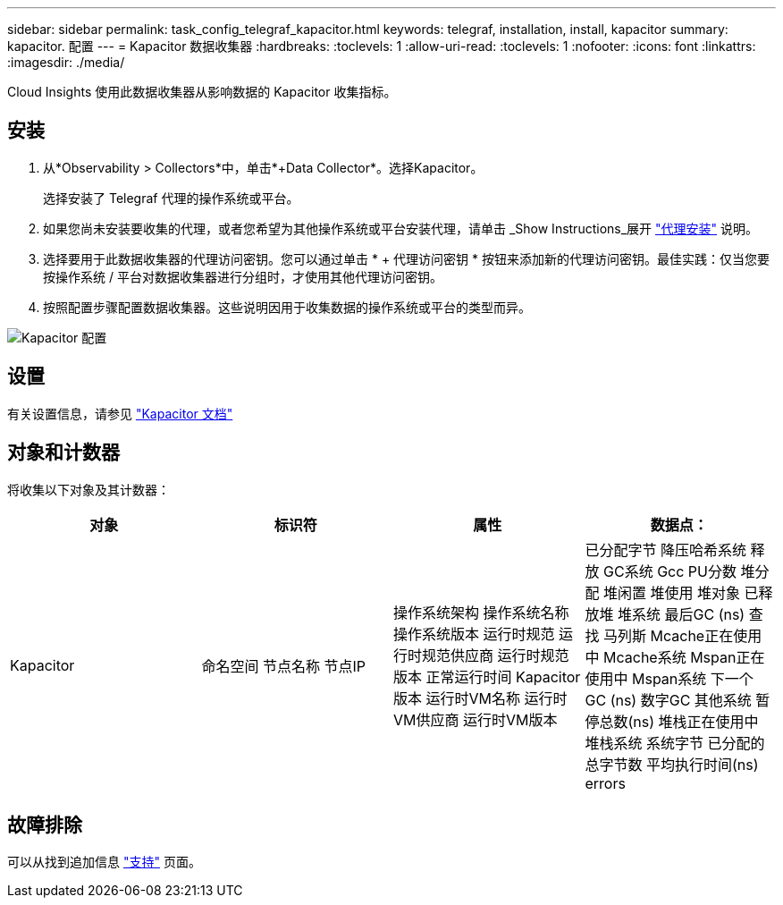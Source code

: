 ---
sidebar: sidebar 
permalink: task_config_telegraf_kapacitor.html 
keywords: telegraf, installation, install, kapacitor 
summary: kapacitor. 配置 
---
= Kapacitor 数据收集器
:hardbreaks:
:toclevels: 1
:allow-uri-read: 
:toclevels: 1
:nofooter: 
:icons: font
:linkattrs: 
:imagesdir: ./media/


[role="lead"]
Cloud Insights 使用此数据收集器从影响数据的 Kapacitor 收集指标。



== 安装

. 从*Observability > Collectors*中，单击*+Data Collector*。选择Kapacitor。
+
选择安装了 Telegraf 代理的操作系统或平台。

. 如果您尚未安装要收集的代理，或者您希望为其他操作系统或平台安装代理，请单击 _Show Instructions_展开 link:task_config_telegraf_agent.html["代理安装"] 说明。
. 选择要用于此数据收集器的代理访问密钥。您可以通过单击 * + 代理访问密钥 * 按钮来添加新的代理访问密钥。最佳实践：仅当您要按操作系统 / 平台对数据收集器进行分组时，才使用其他代理访问密钥。
. 按照配置步骤配置数据收集器。这些说明因用于收集数据的操作系统或平台的类型而异。


image:KapacitorDCConfigWindows.png["Kapacitor 配置"]



== 设置

有关设置信息，请参见 https://docs.influxdata.com/kapacitor/v1.5/["Kapacitor 文档"]



== 对象和计数器

将收集以下对象及其计数器：

[cols="<.<,<.<,<.<,<.<"]
|===
| 对象 | 标识符 | 属性 | 数据点： 


| Kapacitor | 命名空间
节点名称
节点IP | 操作系统架构
操作系统名称
操作系统版本
运行时规范
运行时规范供应商
运行时规范版本
正常运行时间
Kapacitor版本
运行时VM名称
运行时VM供应商
运行时VM版本 | 已分配字节
降压哈希系统
释放
GC系统
Gcc PU分数
堆分配
堆闲置
堆使用
堆对象
已释放堆
堆系统
最后GC (ns)
查找
马列斯
Mcache正在使用中
Mcache系统
Mspan正在使用中
Mspan系统
下一个GC (ns)
数字GC
其他系统
暂停总数(ns)
堆栈正在使用中
堆栈系统
系统字节
已分配的总字节数
平均执行时间(ns)
errors 
|===


== 故障排除

可以从找到追加信息 link:concept_requesting_support.html["支持"] 页面。
